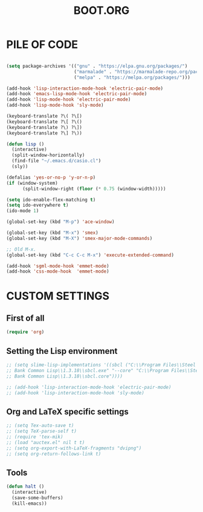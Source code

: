 #+TITLE: BOOT.ORG

* PILE OF CODE

#+BEGIN_SRC emacs-lisp

(setq package-archives '(("gnu" . "https://elpa.gnu.org/packages/")
                         ("marmalade" . "https://marmalade-repo.org/packages/")
                         ("melpa" . "https://melpa.org/packages/")))

(add-hook 'lisp-interaction-mode-hook 'electric-pair-mode)
(add-hook 'emacs-lisp-mode-hook 'electric-pair-mode)
(add-hook 'lisp-mode-hook 'electric-pair-mode)
(add-hook 'lisp-mode-hook 'sly-mode)

(keyboard-translate ?\( ?\[)
(keyboard-translate ?\[ ?\()
(keyboard-translate ?\) ?\])
(keyboard-translate ?\] ?\))

(defun lisp ()
  (interactive)
  (split-window-horizontally)
  (find-file "~/.emacs.d/casio.cl")
  (sly))

(defalias 'yes-or-no-p 'y-or-n-p)
(if (window-system)
      (split-window-right (floor (* 0.75 (window-width)))))

(setq ido-enable-flex-matching t)
(setq ido-everywhere t)
(ido-mode 1)

(global-set-key (kbd "M-p") 'ace-window)

(global-set-key (kbd "M-x") 'smex)
(global-set-key (kbd "M-X") 'smex-major-mode-commands)

;; Old M-x.
(global-set-key (kbd "C-c C-c M-x") 'execute-extended-command)

(add-hook 'sgml-mode-hook 'emmet-mode)
(add-hook 'css-mode-hook  'emmet-mode)

#+END_SRC






* CUSTOM SETTINGS
  
** First of all

#+BEGIN_SRC emacs-lisp
  (require 'org)
#+END_SRC

** Setting the Lisp environment

#+BEGIN_SRC emacs-lisp  
  ;; (setq slime-lisp-implementations '((sbcl ("C:\\Program Files\\Steel
  ;; Bank Common Lisp\\1.3.18\\sbcl.exe" "--core" "C:\\Program Files\\Steel
  ;; Bank Common Lisp\\1.3.18\\sbcl.core"))))

  ;; (add-hook 'lisp-interaction-mode-hook 'electric-pair-mode)
  ;; (add-hook 'lisp-interaction-mode-hook 'sly-mode)
#+END_SRC

** Org and LaTeX specific settings   

#+BEGIN_SRC emacs-lisp   
  ;; (setq Tex-auto-save t)
  ;; (setq TeX-parse-self t)
  ;; (require 'tex-mik) 
  ;; (load "auctex.el" nil t t)
  ;; (setq org-export-with-LaTeX-fragments "dvipng")
  ;; (setq org-return-follows-link t)
#+END_SRC

** Tools

#+BEGIN_SRC emacs-lisp   
  (defun halt ()
    (interactive)
    (save-some-buffers)
    (kill-emacs))
#+END_SRC
